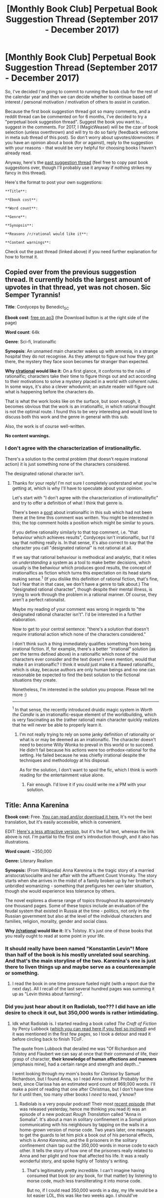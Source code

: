 #+TITLE: [Monthly Book Club] Perpetual Book Suggestion Thread (September 2017 - December 2017)

* [Monthly Book Club] Perpetual Book Suggestion Thread (September 2017 - December 2017)
:PROPERTIES:
:Author: MagicWeasel
:Score: 19
:DateUnix: 1505262314.0
:DateShort: 2017-Sep-13
:END:
So, I've decided I'm going to commit to running the book club for the rest of the calendar year and then we can decide whether to continue based off interest / personal motivation / motivation of others to assist in curation.

Because the first book suggestion thread got so many comments, and a reddit thread can be commented on for 6 months, I've decided to try a "perpetual book suggestion thread". Suggest the book you want to... suggest in the comments. For 2017, I (MagicWeasel) will be the czar of book selection (unless overthrown) and will try to do so fairly (feedback welcome in meta sub thread of this post). So don't worry about upvotes/downvotes: if you have an opinion about a book (for or against), reply to the suggestion with your reasons - that would be very helpful for choosing books I haven't already read.

Anyway, here's the [[https://www.reddit.com/r/rational/comments/6y53xc/monthly_book_club_september_2017_book_friendship/][past suggestion thread]] (feel free to copy past book suggestions over, though I'll probably use it anyway if nothing strikes my fancy in this thread).

Here's the format to post your own suggestions:

#+begin_example
  **Title**: 

  **Ebook cost**: 

  **Word count**: 

  **Genre**: 

  **Synopsis**:  

  **Reasons /r/rational would like it**:

  **Content warnings**: 
#+end_example

Check out the past thread (linked above) if you need further explanation for how to format it.


** Copied over from the previous suggestion thread. It currently holds the largest amount of upvotes in that thread, yet was not chosen. Sic Semper Tyrannis!

*Title*: Cordyceps by Benedict_SC

*Ebook cost*: [[https://archiveofourown.org/works/6178036/chapters/14154868][free on ao3]] (the Download button is at the right side of the page)

*Word count*: 64k

*Genre*: Sci-fi, Irrationalfic

*Synopsis*: An unnamed main character wakes up with amnesia, in a strange hospital they do not recognise. As they attempt to figure out how they got there, the mystery they face soon becomes far stranger than expected.

*Why [[/r/rational][r/rational]] would like it*: On a first glance, it conforms to the rules of rationalfic; characters take their time to figure things out and act according to their motivations to solve a mystery placed in a world with coherent rules. In some ways, it's also a clever whodunnit; an astute reader will figure out what is happening before the characters do.

That is what the work looks like on the surface, but soon enough, it becomes obvious that the work is an irrationalfic, in which rational thought is not the optimal route. I found this to be very interesting and would love to discuss both this work and the genre in general with this sub.

Also, the work is of course well-written.

*No content warnings.*
:PROPERTIES:
:Author: vi_fi
:Score: 9
:DateUnix: 1505593790.0
:DateShort: 2017-Sep-17
:END:

*** I don't agree with the characterization of irrationalityfic.

There's a solution to the central problem (that doesn't require irrational action) it is just something none of the characters considered.

The designated rational character isn't.
:PROPERTIES:
:Author: PL_TOC
:Score: 3
:DateUnix: 1507704280.0
:DateShort: 2017-Oct-11
:END:

**** Thanks for your reply! I'm not sure I completely understand what you're getting at, which is why I'll have to speculate about your opinion.

Let's start with "I don't agree with the characterization of irrationalityfic" and try to offer a definition of what I think that genre is.

There's been a [[https://www.reddit.com/r/rational/comments/73eze4/d_irrational_fiction/][post]] about irrationalfic in this sub which had not been there at the time this comment was written. You might be interested in this; the top comment holds a position which might be similar to yours.

If you define rationality similarly to that top comment, i.e. "that behaviour which achieves results", Cordyceps isn't irrationalfic, but I'd say that nothing really is. In that sense, it's also correct to say that the character you call "designated rational" is not rational at all.

If we say that rational behaviour is methodical and analytic, that it relies on /understanding/ a system as a tool to make better decisions, which usually is the behaviour which produces good results, the concept of irrationalfics as fiction which turns this expectation on its head starts making sense.^{1} (If you dislike this definition of rational fiction, that's fine, but I fear that in that case, we don't have a genre to talk about.) The "designated rational character", though despite their mental illness, is trying to work through the problem in a rational manner. Of course, they aren't a perfect rationalist.

Maybe my reading of your comment was wrong in regards to "the designated rational character isn't". I'd be interested in a further elaboration.

Now to get to your central sentence: "there's a solution that doesn't require irrational action which none of the characters considered."

I don't think such a thing immediately qualifies something from being irrational fiction. If, for example, there's a better "irrational" solution (as per the terms defined above) in a rationalfic which none of the characters ever consider and the text doesn't even mention, would that make it an irrationalfic? I think it would just make it a flawed rationalfic, which is okay, because authors are only human beings and no one can reasonable be expected to find the best solution to the fictional situations they create.

Nonetheless, I'm interested in the solution you propose. Please tell me more :)

--------------

^{1} In that sense, the recently introduced druidic magic system in /Worth the Candle/ is an irrationalfic-esque element of the worldbuilding, which is very fascinating as the (rather rational) main character quickly realizes that he will never be able to properly learn it.
:PROPERTIES:
:Author: vi_fi
:Score: 1
:DateUnix: 1507743986.0
:DateShort: 2017-Oct-11
:END:

***** I'm not really trying to rely on some janky definition of rationality or what is or may be deemed as an irrationalfic. The character doesn't need to become Willy Wonka to prevail in this world or to succeed. He didn't fail because his actions were too orthodox-rational for the setting. He failed because he was chiefly irrational despite the techniques and methodology at his disposal.

As for the solution, I don't want to spoil the fic, which I think is worth reading for the entertainment value alone.
:PROPERTIES:
:Author: PL_TOC
:Score: 3
:DateUnix: 1507748448.0
:DateShort: 2017-Oct-11
:END:

****** Fair enough. I'd love it if you could write me a PM with your solution.
:PROPERTIES:
:Author: vi_fi
:Score: 1
:DateUnix: 1507752122.0
:DateShort: 2017-Oct-11
:END:


** *Title*: Anna Karenina

*Ebook cost:* Free. [[https://archive.org/stream/annakarenina11tols?ref=ol#page/n7/mode/2up][You can read and/or download it here.]] It's not the best translation, but it's easily accessible, which is convenient.

EDIT: [[http://www.planetpdf.com/planetpdf/pdfs/free_ebooks/Anna_Karenina_NT.pdf][Here's a less attractive version]], but it's the full text, whereas the link above is not. I'm partial to the first one's introduction though, and it also has illustrations.

*Word count:* ~350,000

*Genre:* Literary Realism

*Synopsis:* (From Wikipedia) Anna Karenina is the tragic story of a married aristocrat/socialite and her affair with the affluent Count Vronsky. The story starts when she arrives in the midst of a family broken up by her brother's unbridled womanizing - something that prefigures her own later situation, though she would experience less tolerance by others.

The novel explores a diverse range of topics throughout its approximately one thousand pages. Some of these topics include an evaluation of the feudal system that existed in Russia at the time - politics, not only in the Russian government but also at the level of the individual characters and families, religion, morality, gender and social class.

*Why [[/r/rational]] would like it:* It's Tolstoy. It's just one of those books that you really ought to read at some point in your life.
:PROPERTIES:
:Author: ElizabethRobinThales
:Score: 7
:DateUnix: 1505267023.0
:DateShort: 2017-Sep-13
:END:

*** It should really have been named "Konstantin Levin"! More than half of the book is his mostly unrelated soul searching. And that's the main storyline of the two. Karenina's one is just there to liven things up and maybe serve as a counterexample or something.
:PROPERTIES:
:Author: himself_v
:Score: 4
:DateUnix: 1505322977.0
:DateShort: 2017-Sep-13
:END:

**** I read the book in one time pressure fueled night (with a report due the next day). All I recall of the last several hundred pages was summing it up as "Levin thinks about farming".
:PROPERTIES:
:Author: Iconochasm
:Score: 7
:DateUnix: 1507433810.0
:DateShort: 2017-Oct-08
:END:


*** Did you just hear about it on Radiolab, too??? I did have an idle desire to check it out, but 350,000 words is rather intimidating.
:PROPERTIES:
:Author: MagicWeasel
:Score: 1
:DateUnix: 1505267211.0
:DateShort: 2017-Sep-13
:END:

**** Idk what Radiolab is. I started reading a book called /The Craft of Fiction/ by Percy Lubbock ([[http://www.gutenberg.org/files/18961/18961-h/18961-h.htm][which you can read here if you feel so inclined]]) and it was mentioned in the first few pages, so I took a detour and read it before circling back to finish TCoF.

The quote from Lubbock that derailed me was "Of Richardson and Tolstoy and Flaubert we can say at once that their command of life, their grasp of character, *their knowledge of human affections and manners* [emphasis mine], had a certain range and strength and depth..."

I went looking through my mom's books for /Clarissa/ by Samuel Richardson, but I found Anna, so I read Anna instead. Probably for the best, since Clarissa has an estimated word count of 969,000 words. I'll make a point of reading that one after Christmas, but I don't have time for it until then, too many other books I /need/ to read, y'know?
:PROPERTIES:
:Author: ElizabethRobinThales
:Score: 2
:DateUnix: 1505268310.0
:DateShort: 2017-Sep-13
:END:

***** Radiolab is a very popular podcast! Their most [[http://www.radiolab.org/story/radiolab-presents-rough-translation/][recent episode]] (that was released yesterday, hence me thinking you read it) was an episode of a new podcast /Rough Translation/ called "Anna in Somalia". It's about a man in solitary confinement in a Somali prison communicating with his neighbours by tapping on the walls in a home-grown version of morse code. Two years later, one manages to get the guards to let him pick a book out of his personal effects, which is /Anna Karenina/, and the 8 prisoners in the solitary confinement chain tap out the 350,000 words in morse code to each other. It tells the story of how one of the prisoners really related to Anna and her plight and how that affected his life. It was a really wonderful story, and spoke highly of Tolstoy's writing.
:PROPERTIES:
:Author: MagicWeasel
:Score: 5
:DateUnix: 1505269621.0
:DateShort: 2017-Sep-13
:END:

****** That's legitimately pretty incredible. I can't imagine having consumed that book (or any book, for that matter) by listening to morse code, much less transliterating it into morse code.

But no, if I could read 350,000 words in a day, my life would be a lot easier LOL, this was like two weeks ago. I should've recommended it a few days ago when I commented on that other thread, but like I said at the time, no internet at home and I had other things I needed to be doing with the internet at the time than commenting on reddit.
:PROPERTIES:
:Author: ElizabethRobinThales
:Score: 3
:DateUnix: 1505270821.0
:DateShort: 2017-Sep-13
:END:

******* It was such an amazing story! It was great to see how a muslim Somali man so completely related to a 19th century Russian character. (And on the book / morse code thing: they'd been using the morse code for 2 years before the book was acquired, so they'd probably got pretty good at it.)

On 350k words in a day: nah, I thought maybe you'd already read it, then listened to the podcast and that put the story in your mind.
:PROPERTIES:
:Author: MagicWeasel
:Score: 2
:DateUnix: 1505271056.0
:DateShort: 2017-Sep-13
:END:


** [META THREAD] If you have any meta comments about suggestions or the book club in general that are not specifically book suggestions, please post them in this thread.
:PROPERTIES:
:Author: MagicWeasel
:Score: 6
:DateUnix: 1505263291.0
:DateShort: 2017-Sep-13
:END:

*** Very thoughtful of you to create a meta thread.\\
I have a few suggestions regarding the format.

#+begin_quote
  Ebook cost
#+end_quote

Perhaps "Availability" would be better: some books are free, and "$0.00" or "Ebook cost: Free" look rather silly, or even misleading.

Unless it's an attempt at subtle manipulation to discourage people from submitting books that aren't available on the Internet, in which case sure, leave it at that.

#+begin_quote
  Why [[/r/rational]] would like it
#+end_quote

"Reasons [[/r/rational]] would like it" would sound more formal.

#+begin_quote
  Any content warnings
#+end_quote

Is "any" necessary? With it dropped, the phrasing would be more formal.

(I also have a penchant for being annoyingly pedantic about some things.)
:PROPERTIES:
:Author: Noumero
:Score: 5
:DateUnix: 1505303567.0
:DateShort: 2017-Sep-13
:END:

**** RE cost: one of the "conditions" is that the ebook is available, just because it's not feasible for someone to locate and read a book within a month, whereas ebooks are available immediately after purchase. Whether "has to have an ebook" is a good condition is worth discussing probably at the end of the "trial". I hope it doesn't discourage people from suggesting fiction that is available online for free, though!

I've made the other wording suggestions though! Thank you for making them :)
:PROPERTIES:
:Author: MagicWeasel
:Score: 2
:DateUnix: 1505311756.0
:DateShort: 2017-Sep-13
:END:


*** Is it possible to have this thread autosort to newest instead of best?
:PROPERTIES:
:Author: ben_oni
:Score: 3
:DateUnix: 1505336679.0
:DateShort: 2017-Sep-14
:END:

**** Yes. Contact one of the moderators for it.
:PROPERTIES:
:Author: Noumero
:Score: 2
:DateUnix: 1507053635.0
:DateShort: 2017-Oct-03
:END:


*** Seeing as this isn't getting much traffic, perhaps you should put the link to it at the beginning of [[https://www.reddit.com/r/rational/comments/6zr8cx/monthly_book_club_september_2017_book_discussion/][this]] post instead of the end, preferably in *bold*,

*** */ENORMOUS, [[https://www.reddit.com/r/rational/comments/6zr8cx][ENORMOUSLY BLUE!!!]]/*
    :PROPERTIES:
    :CUSTOM_ID: enormous-enormously-blue
    :END:
...letters? To increase visibility.
:PROPERTIES:
:Author: Noumero
:Score: 3
:DateUnix: 1507053564.0
:DateShort: 2017-Oct-03
:END:

**** Great idea! Thank you.
:PROPERTIES:
:Author: MagicWeasel
:Score: 2
:DateUnix: 1507070105.0
:DateShort: 2017-Oct-04
:END:

***** ... Also fix the "SUGESTIONS" typo.

In fact, perhaps it would be better to have a large link and an explanation below, instead of relatively long string of large text? I think the following form maximizes attention-grabbing, though it's my very subjective opinion.

--------------

Because suggestions never "go bad", please suggest books for future book clubs here:

*** [[https://www.reddit.com/r/rational/comments/6zr43u/monthly_book_club_perpetual_book_suggestion/][*Perpetual Book Suggestions Thread*]]
    :PROPERTIES:
    :CUSTOM_ID: perpetual-book-suggestions-thread
    :END:
(You can suggest as many books as you like as often as you like, so don't be shy!)

--------------
:PROPERTIES:
:Author: Noumero
:Score: 2
:DateUnix: 1507073528.0
:DateShort: 2017-Oct-04
:END:

****** done, thanks :)
:PROPERTIES:
:Author: MagicWeasel
:Score: 2
:DateUnix: 1507085693.0
:DateShort: 2017-Oct-04
:END:

******* /^{Good, good. The target is becoming more and more receptive towards my suggestions. I already influenced the book choice. Soon, Czar MagicWeasel will be nothing more than a puppet dancing on my strings! Resources of the Book Club will be re-purposed towards statistics! Hee, hee... Mwahahaha!}/

Wait, did I just hit "save"? FUC
:PROPERTIES:
:Author: Noumero
:Score: 3
:DateUnix: 1507117711.0
:DateShort: 2017-Oct-04
:END:

******** If we are going to write monthly rationalist book club fanfiction centred around game of throne style obsession with who is the czar and all the rest of it, I am all for this.
:PROPERTIES:
:Author: MagicWeasel
:Score: 3
:DateUnix: 1507121192.0
:DateShort: 2017-Oct-04
:END:


*** It might just be me but it seems a bit confusing the way it's arranged right now... Is there any way we could do it more like the biweekly challenge, where there's a stickied "Monthly Book Club: Friendship Is Optimal" thread which has ongoing discussion about the current book in the comments but specifies that Foucault's Pendulum will be the next book, w/ discussion starting Nov 1 (or w/e the date is..)

It could also have a link to this thread, but to me at least it'd much more convenient and encourage more book discussion to have the actual discussion stickied rather than this meta thread.

And thanks for organising it!
:PROPERTIES:
:Author: ratioting
:Score: 2
:DateUnix: 1507494409.0
:DateShort: 2017-Oct-08
:END:

**** That's how it was until very recently, yes. I don't know by which agency Perpetual Book Suggestions were sticked in place of the current discussion thread, but it's not how it initially was. [[/u/MagicWeasel][u/MagicWeasel]], any comments?
:PROPERTIES:
:Author: Noumero
:Score: 2
:DateUnix: 1507494743.0
:DateShort: 2017-Oct-09
:END:

***** It was the mods who did it: I guess because the original thread died down they decided to get more attention to the book suggestion thread?

[[/u/alexanderwales]] , just tagging you so you can read / weigh in on the above thread. Thank you for your support with this book club project!
:PROPERTIES:
:Author: MagicWeasel
:Score: 1
:DateUnix: 1507501423.0
:DateShort: 2017-Oct-09
:END:

****** T'was [[/u/eaturbrainz]] this time, not I. I think that there are probably diminishing returns on any discussion thread, though there's probably a lag before people actually finish the book. In the future, I guess I would suggest that we have a clearly defined switch date (with an optional "okay, no one is talking" point, like "no new comments for 10 days"), and then have the two threads crosslink to each other for reasons of promotion and easy of access.
:PROPERTIES:
:Author: alexanderwales
:Score: 2
:DateUnix: 1507518292.0
:DateShort: 2017-Oct-09
:END:

******* For the suggestion thread, I was thinking having the monthly recommendation thread include a link to the current book suggestion thread (I dropped the ball this time), and letting the book suggestion thread otherwise just sort of languish in obscurity. Do you think that's a good idea, or do you think there's value in promoting the suggestion thread? Perhaps having the suggestion thread up for the last week of the "month"?

In other words, if I'm trying to post the book club on the 14th, having the suggestion thread from the 7th-14th, new book club from the 14th-7th? The 14th date I'm not going to stick to religiously though because given there's not a thread for each day of the week, I'd rather not post the book club on Mondays, Wednesdays, Fridays or Saturdays.
:PROPERTIES:
:Author: MagicWeasel
:Score: 2
:DateUnix: 1507518542.0
:DateShort: 2017-Oct-09
:END:

******** Yeah, I think that would work. Or at least, I think that's good enough that we can try it and see how it actually works.
:PROPERTIES:
:Author: alexanderwales
:Score: 2
:DateUnix: 1507519562.0
:DateShort: 2017-Oct-09
:END:


******** I unstickied September because I was expecting the October Monthly Recommendation Thread to show up pretty quickly.
:PROPERTIES:
:Score: 2
:DateUnix: 1507524715.0
:DateShort: 2017-Oct-09
:END:


******** Makes sense! I don't think the dates are posted anywhere right now though. Even if it changes from month to month, could we put the date that discussion starts for the next month up on the current month's post?
:PROPERTIES:
:Author: ratioting
:Score: 2
:DateUnix: 1507566936.0
:DateShort: 2017-Oct-09
:END:

********* Oh, of course! I'll try and do that next time. If I forget please post a reminder for me!
:PROPERTIES:
:Author: MagicWeasel
:Score: 1
:DateUnix: 1507589782.0
:DateShort: 2017-Oct-10
:END:


** If you haven't read any of Christopher Nutall's "Schooled in Magic" series, go read it. I am fairly certain that most people on this sub would probably like it a lot. It is my favorite novel series, even more so than HPMOR. Yes it really is that good. The first book in the series only costs $1 as an ebook and there's an audio version too.

I suggested this here before, but iirc a bunch of people who had read the crappy space battles version of the first book jumped on to warn everyone (falsely I might add) that the SiM series sucks and they basically said it was my guilty pleasure or something, and when I tried to explain that the paid version of the series is actually REALLY good no one seemed to believe me and were all like, "I don't want to waste my money too risky" even though it's on Amazon and they should already have known they could try a free sample of the beginning of the book.

Seriously, go read it! :D

[[https://www.amazon.com/Schooled-Magic-Christopher-Nuttall-ebook/dp/B00INFP20W]]
:PROPERTIES:
:Author: Sailor_Vulcan
:Score: 6
:DateUnix: 1507353228.0
:DateShort: 2017-Oct-07
:END:

*** [deleted]
:PROPERTIES:
:Score: 6
:DateUnix: 1507689302.0
:DateShort: 2017-Oct-11
:END:

**** [deleted]
:PROPERTIES:
:Score: 2
:DateUnix: 1507762136.0
:DateShort: 2017-Oct-12
:END:

***** Most people didn't even read the free sample last time because iirc I didn't link it. Now could you please explain to me what exactly makes the sample read like bad fanfiction? I just took another look at it to try to see what you are talking about and I still don't understand how you could say that it is bad writing. I honestly do not believe that the whole sub besides myself would consider the SiM series that bad unless they were looking at the space battles version. It would be one thing if everyone was saying that it's not their cup of tea, but for basically everyone here who comments on it to say it's trash and that the writing quality is awful? I call bullshit. There is no way any sane person would look at SiM and say that it's as poorly written as bad fanfiction. So either you're crazy, or I'm crazy, or you are lying about having read the sample, or you're exaggerating about how badly written you thought it was. I know it's normally considered bad faith to say that, but sometimes there really is no other explanation that makes any sense.

*Edit: I just looked over the sample more carefully. It's not bad but it's not good either. It's been a long time since I read the beginning of the first book, and I forgot that it wasnt as good. Sorry for the stupid crap I said.*
:PROPERTIES:
:Author: Sailor_Vulcan
:Score: 3
:DateUnix: 1507845923.0
:DateShort: 2017-Oct-13
:END:


** Any thoughts on Robert Heinlein's "Gulf"? Only a novella, and old, but it has some good points.

Title: Gulf

Ebook cost: Free, [[http://www.baen.com/Chapters/9781451637854B/9781451637854B___2.htm]]

Word count: 26100

Genre: Speculative fiction

Synopsis: A super-spy discovers a secretive race of "supermen" working behind the scenes to benefit humanity.

Reasons [[/r/rational]] would like it: Interesting take on [[http://docfuture.tumblr.com/post/55148880135/how-smart-is-smart][writing smart characters]]. Doesn't check all the boxes, but does put some thought into it.

Content warnings: Gruesome murder of NPC (writing is not heavy on the grue though).
:PROPERTIES:
:Author: thrawnca
:Score: 2
:DateUnix: 1508305424.0
:DateShort: 2017-Oct-18
:END:


** are there any series in the past 2 years or so that has been finished?
:PROPERTIES:
:Author: plushiemancer
:Score: 1
:DateUnix: 1507188677.0
:DateShort: 2017-Oct-05
:END:


** I'm going to be a blatant self pushing shill here! Yay! My book.

*Title*: Digital Me

*Ebook cost*: 2.99/ free on KU

*Word count*: 76,725

*Genre*: LitRPG Fantasy/Political Intrigue

*Synopsis*: Shawn Bradshaw has made a desperate gamble. To save his life he risked it all in an attempt to become digitized. Knowing almost nothing about the greater Digital community or if he will be allowed to join, how Digital existence is experienced, or even if he will be relegated to a Digital zoo.

Shawn's success in obtaining immortality is but the start of his journey. Thrust into the kingdom of Loson's political intrigue, friends become enemies, allies manipulate and control, Shawn must decide how much assistance he is willing to let his allies provide and if he wants to count them as enemies instead.

Oblivious and ignorant of the culture, manipulated, reveling in his new found freedom even as he is chained socially, Shawn must decide on his long term goals and what he is willing to give up to achieve them.

The Immortal Wizard must decide what kind of legend he will leave behind.

*Reasons [[/r/rational]] would like it*: I think the entry into the digital world and why the Digitals want people to enter the digital world is interesting. The different factions have reasons for what they do and why they do it, no 'evil for the sake of evil!' The main character has a pretty strong sense of reason and direction but not as clear a view as to how that works or what it will cause. One of the main themes of the book is the main character being exceedingly powerful but still being manipulated because of his ignorance and character flaws. An 'avalanche redirected by a tiny stream' type of deal.

*Content warnings*: Violence. I have some sexual themes but no sex.
:PROPERTIES:
:Author: addmoreice
:Score: 2
:DateUnix: 1505319519.0
:DateShort: 2017-Sep-13
:END:

*** Thanks for posting a recommendation but it's probably a bit gauche to shill your self-published work that you are charging money for (but thank you for being honest about it!). It looks like the sort of themes that would interest a lot of people here too!

In theory I'd be happy to post novels that were suggested by their authors, but I'd probably prefer it if the novel were offered up for free for a few days (or a coupon code was made available or however Amazon can send review copies) so it didn't look like a money grab, you know?
:PROPERTIES:
:Author: MagicWeasel
:Score: 2
:DateUnix: 1507591855.0
:DateShort: 2017-Oct-10
:END:

**** Fair enough, it is setup with kindle unlimited as well so if you have KU it's free (ok, not free, but if you have KU you all ready paid the subscription).

I just setup the price reduction deal so from the 11th to the 14th of October it will be listed at 99 cents. I can't set it up free or set up a coupon deal at the moment (other deals already effect this at the moment, I will when I can and then update). But, this is at least something!
:PROPERTIES:
:Author: addmoreice
:Score: 2
:DateUnix: 1507595925.0
:DateShort: 2017-Oct-10
:END:

***** I hope I didn't give you the wrong impression, I didn't mean that if you discounted your book I'd put it up or anything! But hey, you could always post it on the friday off-topic thread.
:PROPERTIES:
:Author: MagicWeasel
:Score: 1
:DateUnix: 1507596605.0
:DateShort: 2017-Oct-10
:END:

****** Oh no! I'm just pretty crummy at the whole 'self advertisement' thing and since I noticed this thread on a favourite subreddit I said 'hey, go for it!'

Your suggestion of adding a discount is perfectly reasonable and at least /something/ I can give back for the free advertisement.
:PROPERTIES:
:Author: addmoreice
:Score: 2
:DateUnix: 1507609745.0
:DateShort: 2017-Oct-10
:END:

******* If you haven't posted the book as a top-level post on this sub yet, you could always give it a go - though might want to see what the mods say about posting your own work that is "for sale" first.
:PROPERTIES:
:Author: MagicWeasel
:Score: 1
:DateUnix: 1507610659.0
:DateShort: 2017-Oct-10
:END:
